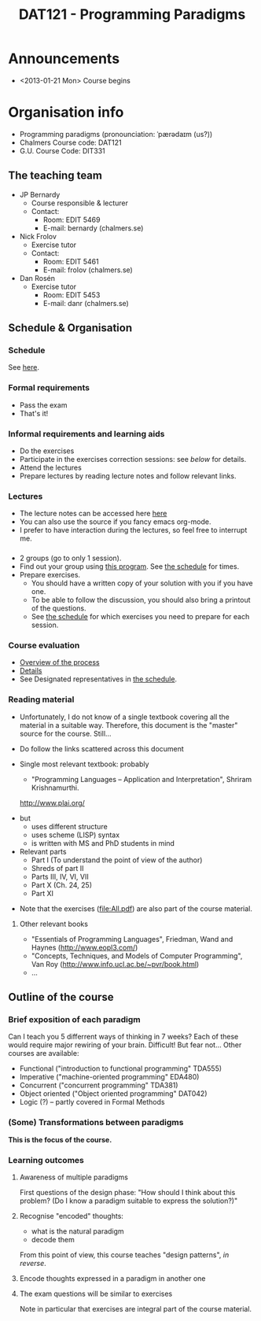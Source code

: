 #+TITLE: DAT121 - Programming Paradigms
#+EMAIL: bernardy@chalmers.se
#+STYLE: <link rel="stylesheet" type="text/css" href="pp.css" />

* Announcements
- <2013-01-21 Mon> Course begins
* Organisation info

- Programming paradigms
 (pronounciation: ˈpærədaɪm (us?)) 
- Chalmers Course code: DAT121
- G.U. Course Code: DIT331

** The teaching team
+ JP Bernardy
  - Course responsible & lecturer
  - Contact:
    - Room: EDIT 5469
    - E-mail: bernardy (chalmers.se)
+ Nick Frolov
  - Exercise tutor
  - Contact:
    - Room: EDIT 5461
    - E-mail: frolov (chalmers.se)
+ Dan Rosén
  - Exercise tutor
    - Room: EDIT 5453
    - E-mail: danr (chalmers.se)

** Schedule & Organisation
*** Schedule
See [[file:Schedule.org][here]].
*** Formal requirements
- Pass the exam 
- That's it!
*** Informal requirements and learning aids
- Do the exercises
- Participate in the exercises correction sessions: see [[<<Exercises>>][below]] for details.
- Attend the lectures
- Prepare lectures by reading lecture notes and follow relevant links.
*** Lectures
- The lecture notes can be accessed here [[http://www.cse.chalmers.se/~bernardy/pp/Lectures.html][here]]
- You can also use the source if you fancy emacs org-mode.
- I prefer to have interaction during the lectures, so feel free to
  interrupt me.
*** <<Exercises>>
- 2 groups (go to only 1 session).
- Find out your group using [[file:GroupAssignment.hs][this program]]. See [[file:Schedule.org::timetable][the schedule]] for times.
- Prepare exercises.
  + You should have a written copy of your solution with you if you
    have one.
  + To be able to follow the discussion, you should also bring a
    printout of the questions.
  + See [[file:Schedule.org::timetable][the schedule]] for which exercises you need to prepare for each
    session.
*** Course evaluation
- [[https://student.portal.chalmers.se/en/studies/pages/courseevaluation.aspx][Overview of the process]]
- [[https://document.chalmers.se/workspaces/chalmers/hogskolegemensamma5051/internt/kursutvarderingar/vad-ar-detta2740][Details]]
- See Designated representatives in [[file:Schedule.org][the schedule]].

*** Reading material
+ Unfortunately, I do not know of a single textbook covering all the
  material in a suitable way. Therefore, this document is the "master"
  source for the course. Still...
+ Do follow the links scattered across this document
+ Single most relevant textbook: probably

  + "Programming Languages -- Application and Interpretation", Shriram Krishnamurthi.

  http://www.plai.org/
#  http://www.cs.brown.edu/~sk/Publications/Books/ProgLangs/2007-04-26/
 
  + but
    * uses different structure
    * uses scheme (LISP) syntax
    * is written with MS and PhD students in mind

  + Relevant parts
    * Part I (To understand the point of view of the author)
    * Shreds of part II 
    * Parts III, IV, VI, VII
    * Part X (Ch. 24, 25) 
    * Part XI

+ Note that the exercises (file:All.pdf) are also part of the course material.
**** Other relevant books

- "Essentials of Programming Languages", Friedman, Wand and Haynes (http://www.eopl3.com/)
- "Concepts, Techniques, and Models of Computer Programming", Van Roy (http://www.info.ucl.ac.be/~pvr/book.html)
- ...

** Outline of the course
*** Brief exposition of each paradigm

Can I teach you 5 differrent ways of thinking in 7 weeks? 
Each of these would require major rewiring of your brain. Difficult!
But fear not... Other courses are available:

- Functional ("introduction to functional programming" TDA555)
- Imperative ("machine-oriented programming" EDA480)
- Concurrent ("concurrent programming" TDA381)
- Object oriented ("Object oriented programming" DAT042)
- Logic (?) -- partly covered in Formal Methods
*** (Some) Transformations between paradigms
*This is the focus of the course.*
*** Learning outcomes
**** Awareness of multiple paradigms
First questions of the design phase: "How should I think about this
problem? (Do I know a paradigm suitable to express the solution?)"
**** Recognise "encoded" thoughts:
+ what is the natural paradigm
+ decode them

From this point of view, this course teaches "design patterns", /in reverse/.

**** Encode thoughts expressed in a paradigm in another one
**** The exam questions will be similar to exercises
Note in particular that exercises are integral part of the course material.







